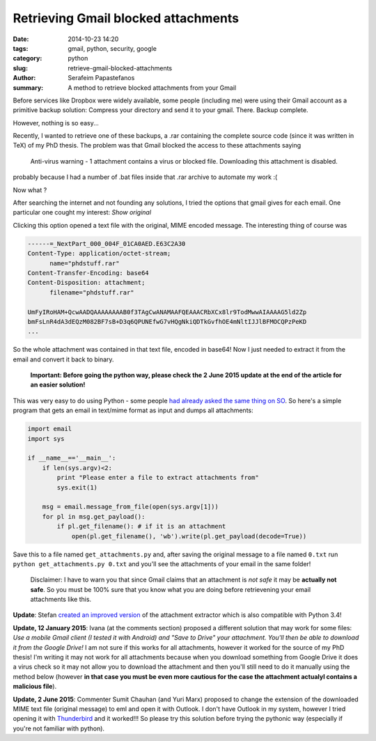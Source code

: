 Retrieving Gmail blocked attachments
####################################

:date: 2014-10-23 14:20
:tags: gmail, python, security, google
:category: python
:slug: retrieve-gmail-blocked-attachments
:author: Serafeim Papastefanos
:summary: A method to retrieve blocked attachments from your Gmail




Before services like Dropbox were widely available, some people (including me) were using
their Gmail account as a primitive backup solution: Compress your directory and send it to
your gmail. There. Backup complete.

However, nothing is so easy...

Recently, I wanted to retrieve one of these backups, a .rar containing the complete
source code (since it was written in TeX) of my PhD thesis. The problem was that Gmail blocked the access to these attachments
saying 

 Anti-virus warning - 1 attachment contains a virus or blocked file. Downloading this attachment is disabled.

probably because I had a number of .bat files inside that .rar archive to automate my work :(

Now what ? 


After searching the internet and not founding any solutions, I tried the options that gmail gives for each email. One
particular one cought my interest: *Show original*

.. image:: /images/show_original.png
  :alt: Here it is!
  :width: 780 px

Clicking this option opened a text file with the original, MIME encoded message. The interesting thing of course was

.. code:: 

  ------=_NextPart_000_004F_01CA0AED.E63C2A30
  Content-Type: application/octet-stream;
        name="phdstuff.rar"
  Content-Transfer-Encoding: base64
  Content-Disposition: attachment;
        filename="phdstuff.rar"
  
  UmFyIRoHAM+QcwAADQAAAAAAAAB0f3TAgCwANAMAAFQEAAACRbXCx8lr9TodMwwAIAAAAG5ld2Zp
  bmFsLnR4dA3dEQzM082BF7sB+D3q6QPUNEfwG7vHQgNkiQDTkGvfhOE4mNltIJJlBFMOCQPzPeKD
  ...
  
  
So the whole attachment was contained in that text file, encoded in base64! Now I just
needed to extract it from the email and convert it back to binary. 

 **Important: Before going the python way, please check the 2 June 2015 update at the end of the article for an easier solution!**

This was very easy to do using Python - some people `had already asked the same thing on SO`_.
So here's a simple program that gets an email in text/mime format as input and dumps all
attachments: 


.. code-block:: python

  import email
  import sys

  if __name__=='__main__':
      if len(sys.argv)<2:
          print "Please enter a file to extract attachments from"
          sys.exit(1)

      msg = email.message_from_file(open(sys.argv[1]))
      for pl in msg.get_payload():
          if pl.get_filename(): # if it is an attachment
              open(pl.get_filename(), 'wb').write(pl.get_payload(decode=True))
  
  
.. _`had already asked the same thing on SO`: http://stackoverflow.com/questions/4067937/getting-mail-attachment-to-python-file-object


Save this to a file named ``get_attachments.py`` and, after saving the original message to a file 
named ``0.txt`` run ``python get_attachments.py 0.txt`` and you'll see the attachments of your email in the same folder!

 Disclaimer: I have to warn you that since Gmail claims that an attachment is *not safe* it may be **actually not safe**. So 
 you must be 100% sure that you know what you are doing before retrievening your email attachments like this.
 
**Update**: Stefan `created an improved version`_ of the attachment extractor which is also compatible with Python 3.4! 


**Update, 12 January 2015**: Ivana (at the comments section) proposed a different solution that may work
for some files: *Use a mobile Gmail client (I tested it with Android) and "Save to Drive" your attachment.
You'll then be able to download it from the Google Drive!* I am not sure if this works for all attachments, 
however it worked for the source of my PhD thesis! I'm writing it may not work for all attachments because
when you download something from Google Drive it does a virus check so it may not allow you to download the
attachment and then  you'll still need to do it manually using the method below (however **in that case you 
must be even more cautious for the case the attachment actualyl contains a malicious file**).


**Update, 2 June 2015**: Commenter Sumit Chauhan (and Yuri Marx) proposed to change the extension
of the downloaded MIME text file (original message) to eml and open it with Outlook. I don't have
Outlook in my system, however I tried opening it with Thunderbird_ and it worked!!! So please
try this solution before trying the pythonic way (especially if you're not familiar with python).



.. _`created an improved version`: https://gist.github.com/stefansundin/a99bbfb6cda873d14fd2
.. _Thunderbird: https://www.mozilla.org/el/thunderbird/
 